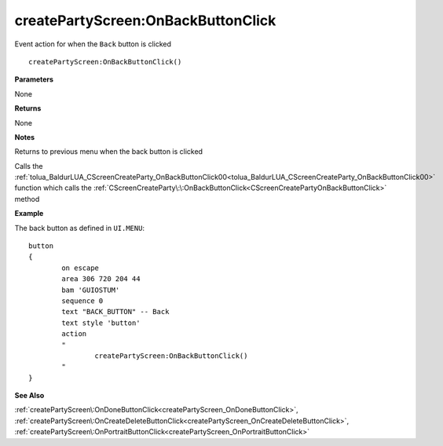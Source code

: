 .. _createPartyScreen_OnBackButtonClick:

====================================
createPartyScreen\:OnBackButtonClick 
====================================

Event action for when the ``Back`` button is clicked
    
::

   createPartyScreen:OnBackButtonClick()


**Parameters**

None

**Returns**

None

**Notes**

Returns to previous menu when the back button is clicked

Calls the :ref:`tolua_BaldurLUA_CScreenCreateParty_OnBackButtonClick00<tolua_BaldurLUA_CScreenCreateParty_OnBackButtonClick00>` function which calls the :ref:`CScreenCreateParty\:\:OnBackButtonClick<CScreenCreatePartyOnBackButtonClick>` method

**Example**

The back button as defined in ``UI.MENU``:

::

	button
	{
		on escape
		area 306 720 204 44
		bam 'GUIOSTUM'
		sequence 0
		text "BACK_BUTTON" -- Back
		text style 'button'
		action 
		"
			createPartyScreen:OnBackButtonClick()
		"
	}

**See Also**

:ref:`createPartyScreen\:OnDoneButtonClick<createPartyScreen_OnDoneButtonClick>`, :ref:`createPartyScreen\:OnCreateDeleteButtonClick<createPartyScreen_OnCreateDeleteButtonClick>`, :ref:`createPartyScreen\:OnPortraitButtonClick<createPartyScreen_OnPortraitButtonClick>`

